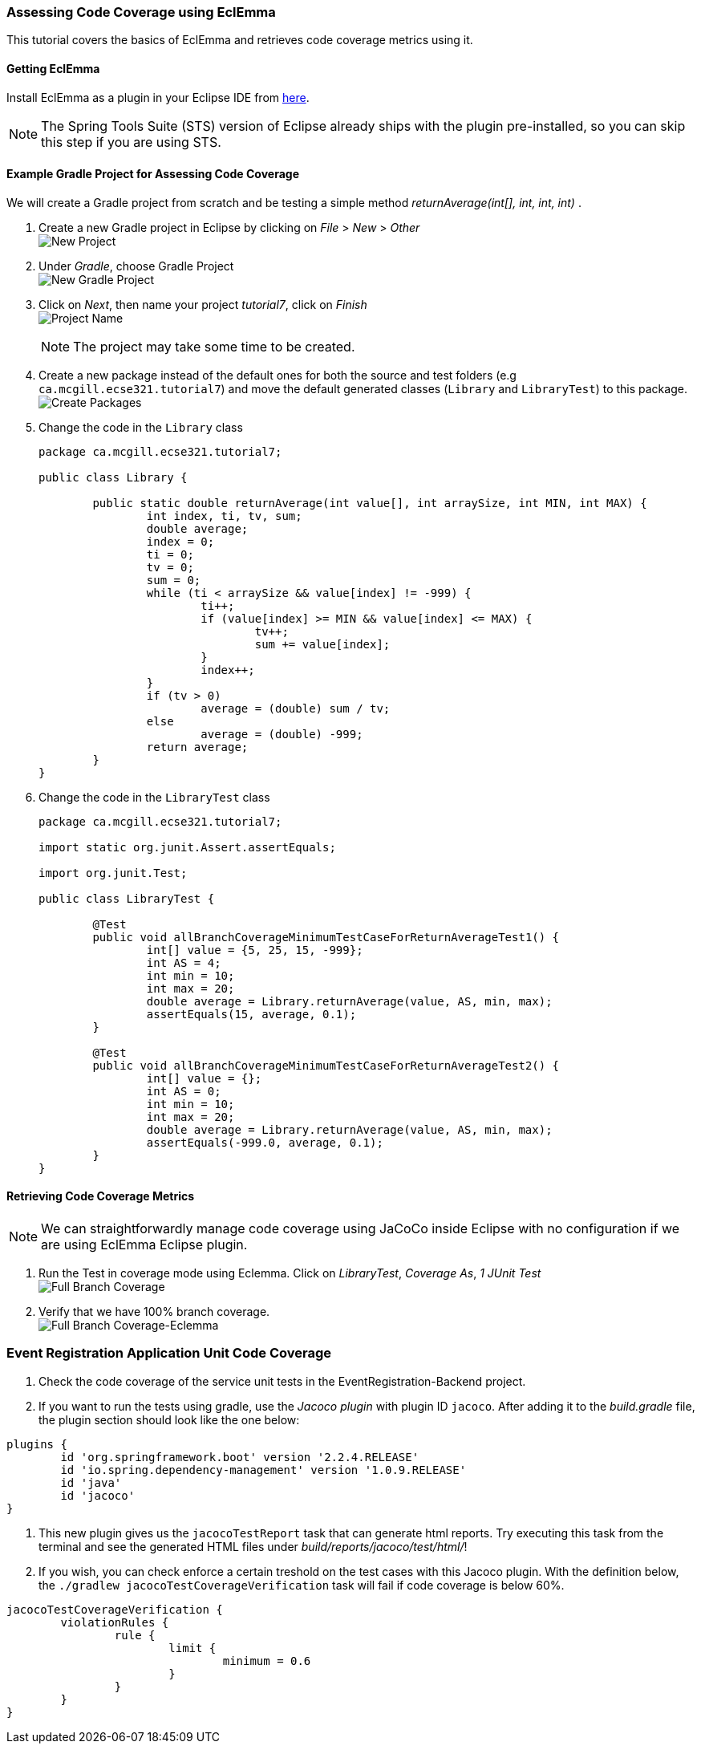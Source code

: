 === Assessing Code Coverage using EclEmma

This tutorial covers the basics of EclEmma and retrieves code coverage metrics using it.

==== Getting EclEmma

Install EclEmma as a plugin in your Eclipse IDE from link:https://www.eclemma.org/installation.html[here].
[NOTE]
The Spring Tools Suite (STS) version of Eclipse already ships with the plugin pre-installed, so you can skip this step if you are using STS.

==== Example Gradle Project for Assessing Code Coverage

We will create a Gradle project from scratch and be testing a simple method _returnAverage(int[], int, int, int)_ . 

. Create a new Gradle project in Eclipse by clicking on _File_ > _New_ > _Other_ +
image:figs/coverage-1.png[New Project]

. Under _Gradle_, choose Gradle Project +
image:figs/coverage-2.png[New Gradle Project]

. Click on _Next_, then name your project _tutorial7_, click on _Finish_ +
image:figs/coverage-3.png[Project Name] +
[NOTE]
The project may take some time to be created.

. Create a new package instead of the default ones for both the source and test folders (e.g `ca.mcgill.ecse321.tutorial7`) and move the default generated classes (`Library` and `LibraryTest`) to this package. +
image:figs/coverage-4.png[Create Packages]

. Change the code in the `Library` class 
+
[source,java]
----
package ca.mcgill.ecse321.tutorial7;

public class Library {

	public static double returnAverage(int value[], int arraySize, int MIN, int MAX) {
		int index, ti, tv, sum;
		double average;
		index = 0;
		ti = 0;
		tv = 0;
		sum = 0;
		while (ti < arraySize && value[index] != -999) {
			ti++;
			if (value[index] >= MIN && value[index] <= MAX) {
				tv++;
				sum += value[index];
			}
			index++;
		}
		if (tv > 0)
			average = (double) sum / tv;
		else
			average = (double) -999;
		return average;
	}
}
----

. Change the code in the `LibraryTest` class 
+
[source,java]
----
package ca.mcgill.ecse321.tutorial7;

import static org.junit.Assert.assertEquals;

import org.junit.Test;

public class LibraryTest {
	
	@Test
	public void allBranchCoverageMinimumTestCaseForReturnAverageTest1() {
		int[] value = {5, 25, 15, -999};
		int AS = 4;
		int min = 10;
		int max = 20;		
		double average = Library.returnAverage(value, AS, min, max);
		assertEquals(15, average, 0.1);
	}
	
	@Test
	public void allBranchCoverageMinimumTestCaseForReturnAverageTest2() {
		int[] value = {};
		int AS = 0;
		int min = 10;
		int max = 20;		
		double average = Library.returnAverage(value, AS, min, max);
		assertEquals(-999.0, average, 0.1);
	}
}
----

==== Retrieving Code Coverage Metrics

[NOTE]
We can straightforwardly manage code coverage using JaCoCo inside Eclipse with no configuration if we are using EclEmma Eclipse plugin.

. Run the Test in coverage mode using Eclemma. Click on _LibraryTest_, _Coverage As_, _1 JUnit Test_ +
image:figs/coverage-5.png[Full Branch Coverage]

. Verify that we have 100% branch coverage. +
image:figs/coverage-6.png[Full Branch Coverage-Eclemma]

=== Event Registration Application Unit Code Coverage

. Check the code coverage of the service unit tests in the EventRegistration-Backend project.

. If you want to run the tests using gradle, use the _Jacoco plugin_ with plugin ID `jacoco`. After adding it to the _build.gradle_ file, the plugin section should look like the one below:
```gradle
plugins {
	id 'org.springframework.boot' version '2.2.4.RELEASE'
	id 'io.spring.dependency-management' version '1.0.9.RELEASE'
	id 'java'
	id 'jacoco'
}
```

. This new plugin gives us the `jacocoTestReport` task that can generate html reports. Try executing this task from the terminal and see the generated HTML files under _build/reports/jacoco/test/html/_!

. If you wish, you can check enforce a certain treshold on the test cases with this Jacoco plugin. With the definition below, the `./gradlew jacocoTestCoverageVerification` task will fail if code coverage is below 60%.
```gradle
jacocoTestCoverageVerification {
	violationRules {
		rule {
			limit {
				minimum = 0.6
			}
		}
	}
}
```
